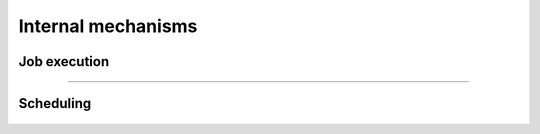Internal mechanisms
===================

Job execution
-------------

.. figure:: ../_static/job_execution.png

--------------------------------------------------------------------------------

Scheduling
----------

   .. figure:: ../_static/scheduling.png

